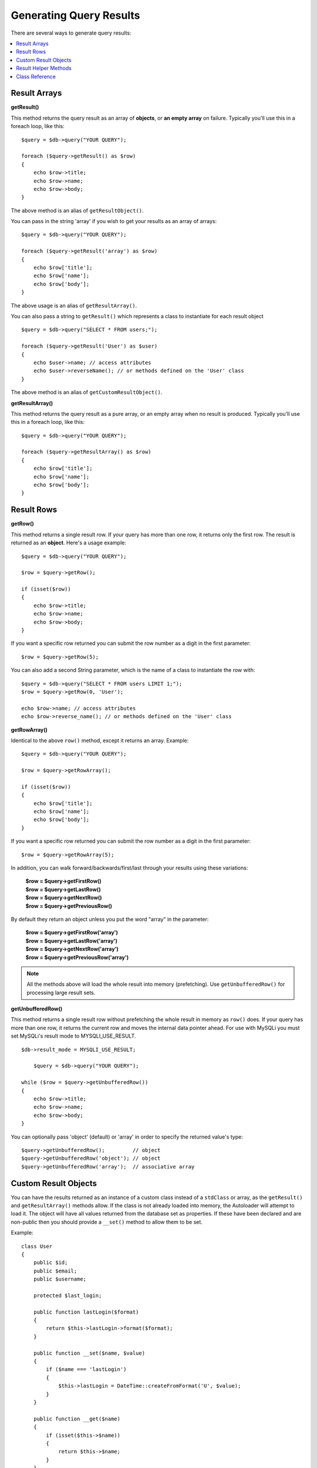 ########################
Generating Query Results
########################

There are several ways to generate query results:

.. contents::
    :local:
    :depth: 2

*************
Result Arrays
*************

**getResult()**

This method returns the query result as an array of **objects**, or
**an empty array** on failure. Typically you'll use this in a foreach
loop, like this::

    $query = $db->query("YOUR QUERY");

    foreach ($query->getResult() as $row)
    {
        echo $row->title;
        echo $row->name;
        echo $row->body;
    }

The above method is an alias of ``getResultObject()``.

You can pass in the string 'array' if you wish to get your results
as an array of arrays::

    $query = $db->query("YOUR QUERY");

    foreach ($query->getResult('array') as $row)
    {
        echo $row['title'];
        echo $row['name'];
        echo $row['body'];
    }

The above usage is an alias of ``getResultArray()``.

You can also pass a string to ``getResult()`` which represents a class to
instantiate for each result object

::

    $query = $db->query("SELECT * FROM users;");

    foreach ($query->getResult('User') as $user)
    {
        echo $user->name; // access attributes
        echo $user->reverseName(); // or methods defined on the 'User' class
    }

The above method is an alias of ``getCustomResultObject()``.

**getResultArray()**

This method returns the query result as a pure array, or an empty
array when no result is produced. Typically you'll use this in a foreach
loop, like this::

    $query = $db->query("YOUR QUERY");

    foreach ($query->getResultArray() as $row)
    {
        echo $row['title'];
        echo $row['name'];
        echo $row['body'];
    }

***********
Result Rows
***********

**getRow()**

This method returns a single result row. If your query has more than
one row, it returns only the first row. The result is returned as an
**object**. Here's a usage example::

    $query = $db->query("YOUR QUERY");

    $row = $query->getRow();

    if (isset($row))
    {
        echo $row->title;
        echo $row->name;
        echo $row->body;
    }

If you want a specific row returned you can submit the row number as a
digit in the first parameter::

    $row = $query->getRow(5);

You can also add a second String parameter, which is the name of a class
to instantiate the row with::

    $query = $db->query("SELECT * FROM users LIMIT 1;");
    $row = $query->getRow(0, 'User');

    echo $row->name; // access attributes
    echo $row->reverse_name(); // or methods defined on the 'User' class

**getRowArray()**

Identical to the above ``row()`` method, except it returns an array.
Example::

    $query = $db->query("YOUR QUERY");

    $row = $query->getRowArray();

    if (isset($row))
    {
        echo $row['title'];
        echo $row['name'];
        echo $row['body'];
    }

If you want a specific row returned you can submit the row number as a
digit in the first parameter::

    $row = $query->getRowArray(5);

In addition, you can walk forward/backwards/first/last through your
results using these variations:

    | **$row = $query->getFirstRow()**
    | **$row = $query->getLastRow()**
    | **$row = $query->getNextRow()**
    | **$row = $query->getPreviousRow()**

By default they return an object unless you put the word "array" in the
parameter:

    | **$row = $query->getFirstRow('array')**
    | **$row = $query->getLastRow('array')**
    | **$row = $query->getNextRow('array')**
    | **$row = $query->getPreviousRow('array')**

.. note:: All the methods above will load the whole result into memory
    (prefetching). Use ``getUnbufferedRow()`` for processing large
    result sets.

**getUnbufferedRow()**

This method returns a single result row without prefetching the whole
result in memory as ``row()`` does. If your query has more than one row,
it returns the current row and moves the internal data pointer ahead. For 
use with MySQLi you must set MySQLi's result mode to MYSQLI_USE_RESULT.

::

    $db->result_mode = MYSQLI_USE_RESULT;
	
	$query = $db->query("YOUR QUERY");

    while ($row = $query->getUnbufferedRow())
    {
        echo $row->title;
        echo $row->name;
        echo $row->body;
    }

You can optionally pass 'object' (default) or 'array' in order to specify
the returned value's type::

    $query->getUnbufferedRow();         // object
    $query->getUnbufferedRow('object'); // object
    $query->getUnbufferedRow('array');  // associative array

*********************
Custom Result Objects
*********************

You can have the results returned as an instance of a custom class instead
of a ``stdClass`` or array, as the ``getResult()`` and ``getResultArray()``
methods allow. If the class is not already loaded into memory, the Autoloader
will attempt to load it. The object will have all values returned from the
database set as properties. If these have been declared and are non-public
then you should provide a ``__set()`` method to allow them to be set.

Example::

    class User
    {
        public $id;
        public $email;
        public $username;

        protected $last_login;

        public function lastLogin($format)
        {
            return $this->lastLogin->format($format);
        }

        public function __set($name, $value)
        {
            if ($name === 'lastLogin')
            {
                $this->lastLogin = DateTime::createFromFormat('U', $value);
            }
        }

        public function __get($name)
        {
            if (isset($this->$name))
            {
                return $this->$name;
            }
        }
    }

In addition to the two methods listed below, the following methods also can
take a class name to return the results as: ``getFirstRow()``, ``getLastRow()``,
``getNextRow()``, and ``getPreviousRow()``.

**getCustomResultObject()**

Returns the entire result set as an array of instances of the class requested.
The only parameter is the name of the class to instantiate.

Example::

    $query = $db->query("YOUR QUERY");

    $rows = $query->getCustomResultObject('User');

    foreach ($rows as $row)
    {
        echo $row->id;
        echo $row->email;
        echo $row->last_login('Y-m-d');
    }

**getCustomRowObject()**

Returns a single row from your query results. The first parameter is the row
number of the results. The second parameter is the class name to instantiate.

Example::

    $query = $db->query("YOUR QUERY");

    $row = $query->getCustomRowObject(0, 'User');

    if (isset($row))
    {
        echo $row->email;               // access attributes
        echo $row->last_login('Y-m-d'); // access class methods
    }

You can also use the ``getRow()`` method in exactly the same way.

Example::

    $row = $query->getCustomRowObject(0, 'User');

*********************
Result Helper Methods
*********************

**getFieldCount()**

The number of FIELDS (columns) returned by the query. Make sure to call
the method using your query result object::

    $query = $db->query('SELECT * FROM my_table');

    echo $query->getFieldCount();

**getFieldNames()**

Returns an array with the names of the FIELDS (columns) returned by the query.
Make sure to call the method using your query result object::

    $query = $db->query('SELECT * FROM my_table');

    echo $query->getFieldNames();

**getNumRows()**

The number of records returned by the query. Make sure to call
the method using your query result object::

    $query = $db->query('SELECT * FROM my_table');

    echo $query->getNumRows();

.. note:: Because SQLite3 lacks an efficient method returning a record count,
    CodeIgniter will fetch and buffer the query result records internally and
    return a count of the resulting record array, which can be inefficient.

**freeResult()**

It frees the memory associated with the result and deletes the result
resource ID. Normally PHP frees its memory automatically at the end of
script execution. However, if you are running a lot of queries in a
particular script you might want to free the result after each query
result has been generated in order to cut down on memory consumption.

Example::

    $query = $thisdb->query('SELECT title FROM my_table');

    foreach ($query->getResult() as $row)
    {
        echo $row->title;
    }

    $query->freeResult(); // The $query result object will no longer be available

    $query2 = $db->query('SELECT name FROM some_table');

    $row = $query2->getRow();
    echo $row->name;
    $query2->freeResult(); // The $query2 result object will no longer be available

**dataSeek()**

This method sets the internal pointer for the next result row to be
fetched. It is only useful in combination with ``getUnbufferedRow()``.

It accepts a positive integer value, which defaults to 0 and returns
TRUE on success or FALSE on failure.

::

    $query = $db->query('SELECT `field_name` FROM `table_name`');
    $query->dataSeek(5); // Skip the first 5 rows
    $row = $query->getUnbufferedRow();

.. note:: Not all database drivers support this feature and will return FALSE.
    Most notably - you won't be able to use it with PDO.

***************
Class Reference
***************

.. php:class:: CodeIgniter\\Database\\BaseResult

    .. php:method:: getResult([$type = 'object'])

        :param	string	$type: Type of requested results - array, object, or class name
        :returns:	Array containing the fetched rows
        :rtype:	array

        A wrapper for the ``getResultArray()``, ``getResultObject()``
        and ``getCustomResultObject()`` methods.

        Usage: see `Result Arrays`_.

    .. php:method:: getResultArray()

        :returns:	Array containing the fetched rows
        :rtype:	array

        Returns the query results as an array of rows, where each
        row is itself an associative array.

        Usage: see `Result Arrays`_.

    .. php:method:: getResultObject()

        :returns:	Array containing the fetched rows
        :rtype:	array

        Returns the query results as an array of rows, where each
        row is an object of type ``stdClass``.

        Usage: see `Result Arrays`_.

    .. php:method:: getCustomResultObject($class_name)

        :param	string	$class_name: Class name for the resulting rows
        :returns:	Array containing the fetched rows
        :rtype:	array

        Returns the query results as an array of rows, where each
        row is an instance of the specified class.

    .. php:method:: getRow([$n = 0[, $type = 'object']])

        :param	int	$n: Index of the query results row to be returned
        :param	string	$type: Type of the requested result - array, object, or class name
        :returns:	The requested row or NULL if it doesn't exist
        :rtype:	mixed

        A wrapper for the ``getRowArray()``, ``getRowObject()`` and
        ``getCustomRowObject()`` methods.

        Usage: see `Result Rows`_.

    .. php:method:: getUnbufferedRow([$type = 'object'])

        :param	string	$type: Type of the requested result - array, object, or class name
        :returns:	Next row from the result set or NULL if it doesn't exist
        :rtype:	mixed

        Fetches the next result row and returns it in the
        requested form.

        Usage: see `Result Rows`_.

    .. php:method:: getRowArray([$n = 0])

        :param	int	$n: Index of the query results row to be returned
        :returns:	The requested row or NULL if it doesn't exist
        :rtype:	array

        Returns the requested result row as an associative array.

        Usage: see `Result Rows`_.

    .. php:method:: getRowObject([$n = 0])

        :param	int	$n: Index of the query results row to be returned
                :returns:	The requested row or NULL if it doesn't exist
        :rtype:	stdClass

        Returns the requested result row as an object of type
        ``stdClass``.

        Usage: see `Result Rows`_.

    .. php:method:: getCustomRowObject($n, $type)

        :param	int	$n: Index of the results row to return
        :param	string	$class_name: Class name for the resulting row
        :returns:	The requested row or NULL if it doesn't exist
        :rtype:	$type

        Returns the requested result row as an instance of the
        requested class.

    .. php:method:: dataSeek([$n = 0])

        :param	int	$n: Index of the results row to be returned next
        :returns:	TRUE on success, FALSE on failure
        :rtype:	bool

        Moves the internal results row pointer to the desired offset.

        Usage: see `Result Helper Methods`_.

    .. php:method:: setRow($key[, $value = NULL])

        :param	mixed	$key: Column name or array of key/value pairs
        :param	mixed	$value: Value to assign to the column, $key is a single field name
        :rtype:	void

        Assigns a value to a particular column.

    .. php:method:: getNextRow([$type = 'object'])

        :param	string	$type: Type of the requested result - array, object, or class name
        :returns:	Next row of result set, or NULL if it doesn't exist
        :rtype:	mixed

        Returns the next row from the result set.

    .. php:method:: getPreviousRow([$type = 'object'])

        :param	string	$type: Type of the requested result - array, object, or class name
        :returns:	Previous row of result set, or NULL if it doesn't exist
        :rtype:	mixed

        Returns the previous row from the result set.

    .. php:method:: getFirstRow([$type = 'object'])

        :param	string	$type: Type of the requested result - array, object, or class name
        :returns:	First row of result set, or NULL if it doesn't exist
        :rtype:	mixed

        Returns the first row from the result set.

    .. php:method:: getLastRow([$type = 'object'])

        :param	string	$type: Type of the requested result - array, object, or class name
        :returns:	Last row of result set, or NULL if it doesn't exist
        :rtype:	mixed

        Returns the last row from the result set.

    .. php:method:: getFieldCount()

        :returns:	Number of fields in the result set
        :rtype:	int

        Returns the number of fields in the result set.

        Usage: see `Result Helper Methods`_.

    .. php:method:: getFieldNames()

        :returns:	Array of column names
        :rtype:	array

        Returns an array containing the field names in the
        result set.

    .. php:method:: getFieldData()

        :returns:	Array containing field meta-data
        :rtype:	array

        Generates an array of ``stdClass`` objects containing
        field meta-data.

    .. php:method:: getNumRows()

        :returns:	Number of rows in result set
        :rtype:	int

        Returns number of rows returned by the query

    .. php:method:: freeResult()

        :rtype:	void

        Frees a result set.

        Usage: see `Result Helper Methods`_.
